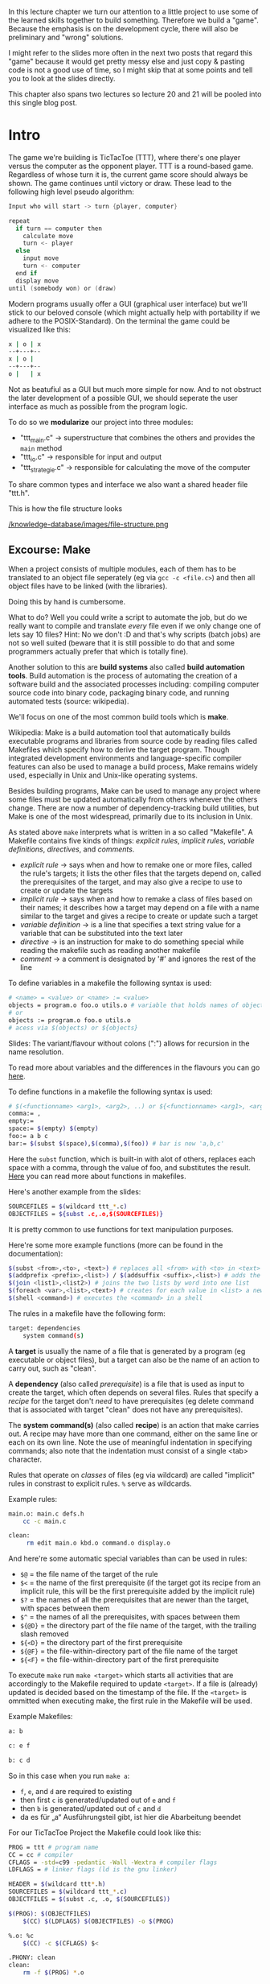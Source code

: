 #+BEGIN_COMMENT
.. title: Algos & Programming - Lecture 20 & 21
.. slug: algos-and-prog-20-21
.. date: 2018-12-14
.. tags: university, A&P 
.. category: 
.. link: 
.. description: 
.. type: text
.. has_math: true
#+END_COMMENT

In this lecture chapter we turn our attention to a little project to use some of the learned skills together to build something. Therefore we build a "game". Because the emphasis is on the development cycle, there will also be preliminary and "wrong" solutions.

I might refer to the slides more often in the next two posts that regard this "game" because it would get pretty messy else and just copy & pasting code is not a good use of time, so I might skip that at some points and tell you to look at the slides directly.

This chapter also spans two lectures so lecture 20 and 21 will be pooled into this single blog post.

* Intro
The game we're building is TicTacToe (TTT), where there's one player versus the computer as the opponent player. TTT is a round-based game. Regardless of whose turn it is, the current game score should always be shown. The game continues until victory or draw.
These lead to the following high level pseudo algorithm:
#+BEGIN_SRC c
Input who will start -> turn {player, computer}

repeat
  if turn == computer then
    calculate move
    turn <- player
  else
    input move
    turn <- computer
  end if
  display move
until (somebody won) or (draw)
#+END_SRC

Modern programs usually offer a GUI (graphical user interface) but we'll stick to our beloved console (which might actually help with portability if we adhere to the POSIX-Standard).
On the terminal the game could be visualized like this:
#+BEGIN_SRC sh
x | o | x
--+---+--
x | o | 
--+---+--
o |   | x
#+END_SRC
Not as beatufiul as a GUI but much more simple for now. And to not obstruct the later development of a possible GUI, we should seperate the user interface as much as possible from the program logic.

To do so we *modularize* our project into three modules:
- "ttt_main.c" \rightarrow superstructure that combines the others and provides the =main= method
- "ttt_io.c" \rightarrow responsible for input and output
- "ttt_strategie.c" \rightarrow responsible for calculating the move of the computer
  
To share common types and interface we also want a shared header file "ttt.h".

This is how the file structure looks

[[/knowledge-database/images/file-structure.png ]]

** Excourse: Make
When a project consists of multiple modules, each of them has to be translated to an object file seperately (eg via =gcc -c <file.c>=) and then all object files have to be linked (with the libraries).

Doing this by hand is cumbersome.

What to do? Well you could write a script to automate the job, but do we really want to compile and translate /every/ file even if we only change one of lets say 10 files? Hint: No we don't :D and that's why scripts (batch jobs) are not so well suited (beware that it is still possible to do that and some programmers actually prefer that which is totally fine).

Another solution to this are *build systems* also called *build automation tools*. Build automation is the process of automating the creation of a software build and the associated processes including: compiling computer source code into binary code, packaging binary code, and running automated tests (source: wikipedia).

We'll focus on one of the most common build tools which is *make*.

Wikipedia: Make is a build automation tool that automatically builds executable programs and libraries from source code by reading files called Makefiles which specify how to derive the target program. Though integrated development environments and language-specific compiler features can also be used to manage a build process, Make remains widely used, especially in Unix and Unix-like operating systems.

Besides building programs, Make can be used to manage any project where some files must be updated automatically from others whenever the others change. There are now a number of dependency-tracking build utilities, but Make is one of the most widespread, primarily due to its inclusion in Unix.

As stated above =make= interprets what is written in a so called "Makefile". A Makefile contains five kinds of things: /explicit rules/, /implicit rules/, /variable definitions/, /directives/, and /comments/.
- /explicit rule/ \rightarrow says when and how to remake one or more files, called the rule's targets; it lists the other files that the targets depend on, called the prerequisites of the target, and may also give a recipe to use to create or update the targets
- /implicit rule/ \rightarrow says when and how to remake a class of files based on their names; it describes how a target may depend on a file with a name similar to the target and gives a recipe to create or update such a target
- /variable definition/ \rightarrow is a line that specifies a text string value for a variable that can be substituted into the text later
- /directive/ \rightarrow is an instruction for make to do something special while reading the makefile such as reading another makefile
- /comment/ \rightarrow a comment is designated by '#' and ignores the rest of the line

To define variables in a makefile the following syntax is used:
#+BEGIN_SRC sh
# <name> = <value> or <name> := <value>
objects = program.o foo.o utils.o # variable that holds names of object files
# or
objects := program.o foo.o utils.o
# acess via $(objects) or ${objects}
#+END_SRC
Slides: The variant/flavour without colons (":") allows for recursion in the name resolution.

To read more about variables and the differences in the flavours you can go [[https://ftp.gnu.org/old-gnu/Manuals/make-3.79.1/html_chapter/make_6.html][here]].

To define functions in a makefile the following syntax is used:
#+BEGIN_SRC sh
# $(<functionname> <arg1>, <arg2>, ..) or ${<functionname> <arg1>, <arg2>, ..} 
comma:= ,
empty:=
space:= $(empty) $(empty)
foo:= a b c
bar:= $(subst $(space),$(comma),$(foo)) # bar is now 'a,b,c'
#+END_SRC
Here the =subst= function, which is built-in with alot of others, replaces each space with a comma, through the value of foo, and substitutes the result. [[https://www.gnu.org/software/make/manual/html_node/Functions.html][Here]] you can read more about functions in makefiles.

Here's another example from the slides:
#+BEGIN_SRC sh
SOURCEFILES = $(wildcard ttt_*.c)
OBJECTFILES = ${subst .c,.o,$(SOURCEFILES)}
#+END_SRC
It is pretty common to use functions for text manipulation purposes.

Here're some more example functions (more can be found in the documentation):
#+BEGIN_SRC sh
$(subst <from>,<to>, <text>) # replaces all <from> with <to> in <text>
$(addprefix <prefix>,<list>) / $(addsuffix <suffix>,<list>) # adds the pre or suffix to every word in <list>
$(join <list1>,<list2>) # joins the two lists by word into one list
$(foreach <var>,<list>,<text>) # creates for each value in <list> a new instance of <text> in which every occurence of <var> is replaced by the list value
$(shell <command>) # executes the <command> in a shell
#+END_SRC

The rules in a makefile have the following form:
#+BEGIN_SRC sh
target: dependencies
    system command(s)
#+END_SRC

A *target* is usually the name of a file that is generated by a program (eg executable or object files), but a target can also be the name of an action to carry out, such as "clean".

A *dependency* (also called /prerequisite/) is a file that is used as input to create the target, which often depends on several files. Rules that specify a /recipe/ for the target don't /need/ to have prerequisites (eg delete command that is associated with target "clean" does not have any prerequisites).

The *system command(s)* (also called *recipe*) is an action that make carries out. A recipe may have more than one command, either on the same line or each on its own line. Note the use of meaningful indentation in specifying commands; also note that the indentation must consist of a single <tab> character.

Rules that operate on /classes/ of files (eg via wildcard) are called "implicit" rules in constrast to explicit rules. =%= serve as wildcards.

Example rules:
#+BEGIN_SRC sh
main.o: main.c defs.h
    cc -c main.c
    
clean:
     rm edit main.o kbd.o command.o display.o
#+END_SRC

And here're some automatic special variables than can be used in rules:
- =$@= = the file name of the target of the rule
- =$<= = the name of the first prerequisite (if the target got its recipe from an implicit rule, this will be the first prerequisite added by the implicit rule)
- =$?= = the names of all the prerequisites that are newer than the target, with spaces between them
- =$^= = the names of all the prerequisites, with spaces between them
- =${@D}= = the directory part of the file name of the target, with the trailing slash removed 
- =${<D}= = the directory part of the first prerequisite
- =${@F}= = the file-within-directory part of the file name of the target
- =${<F}= = the file-within-directory part of the first prerequisite

  
To execute =make= run =make <target>= which starts all activities that are accordingly to the Makefile required to update =<target>=. If a file is (already) updated is decided based on the timestamp of the file. If the =<target>= is ommitted when executing make, the first rule in the Makefile will be used. 

Example Makefiles:
#+BEGIN_SRC sh
a: b

c: e f

b: c d
#+END_SRC
So in this case when you run =make a=:
- =f=, =e=, and =d= are required to existing
- then first =c= is generated/updated out of =e= and =f=
- then =b= is generated/updated out of =c= and =d=
- da es für „a“ Ausführungsteil gibt, ist hier die Abarbeitung beendet
  
For our TicTacToe Project the Makefile could look like this:
#+BEGIN_SRC sh
PROG = ttt # program name
CC = cc # compiler
CFLAGS = -std=c99 -pedantic -Wall -Wextra # compiler flags
LDFLAGS = # linker flags (ld is the gnu linker)

HEADER = $(wildcard ttt*.h)
SOURCEFILES = $(wildcard ttt_*.c)
OBJECTFILES = $(subst .c, .o, $(SOURCEFILES))

$(PROG): $(OBJECTFILES)
    $(CC) $(LDFLAGS) $(OBJECTFILES) -o $(PROG)
                
%.o: %c
    $(CC) -c $(CFLAGS) $<
                
.PHONY: clean
clean:
    rm -f $(PROG) *.o

#+END_SRC

** The Main Loop
Going back to our initial draft of our high level pseudo code algorithm we might want some modifications that account for:
- recognition weather win or draw
  - probably closely related to the strategy part of our program so should be done there
- cancellation of the game
  - has to be dealt with in the main loop
- multiple games in a row
  - also belongs in the main loop
    
Here's the second version:
#+BEGIN_SRC c
repeat
  Input who will start -> turn {player, computer}

  repeat
    if turn == computer then
      calculate move
      turn <- player
    else // turn = player
      input move // abort is special move
      turn <- computer
    end if
    display move
  until (somebody won) or (draw) or (abort)
  Input if another game?
until not another game
#+END_SRC

This is how the main loop in "ttt_main.c" could look like in C:
#+BEGIN_SRC c
  do { // main loop
    int player =  ttt_x_or_o(); // select symbol (x or o)
    bool computer_turn = (player == 'o'); // x starts if player is o then the computer starts
    ttt_init_board(board); // erase board
    int move, assessment;

    do { // main loop for a game instance
      ttt_update_display(board); // display board
      move = computer_turn ? // computer's move?
        ttt_calculate_move(board, ttt_opponent(player)) : ttt_input_move(board);

      if (move != TTT_ABORT) { // continue?
        board[move] = computer_turn ? ttt_opponent(player) : player; // apply move
      }

      computer_turn = !computer_turn; // change the turn
      assessment = ttt_won_or_draw(board, player); // game over?

      if (assessment != TTT_UNDECIDED) { // game finished
        ttt_update_display(board); // display final board
        ttt_output_result(assessment); // print result
      }
    } while ((move != TTT_ABORT) && (assessment == TTT_UNDECIDED));
   } while (ttt_another_game() == true);
#+END_SRC
As you can see we use function that are not defined yet. Some of those shall be implemented in other modules. A somewhat common ("best") practice is to prefix global names with the name of the project (and optionally the module) to reduce the likelihood of name conflicts. In this case we use =ttt_= as a prefix.

Now we've got to ask ourselves how we want to represent the data in C. It first seems natural to use a multidimensional array =int board[3][3]= to represent the game board. *But*
- this would always require two indices \rightarrow and therefore 2 loops
- it is likely that we want to pass the board to functions \rightarrow *array decay* even unclearer when dealing with nested arrays (see lecture 08 for array decay)

For those reasons we use a "normal" array with 9 fields =int board[9]= (resp =typedef int ttt_board_t[NUMBER_OF_FIELDS])=.

Let's put declarations of types and constants in the shared header file =ttt.h=
#+BEGIN_SRC c
  #include <stdbool.h>

  /* general constants */
  typedef enum {TTT_ABORT = -1, NUMBER_OF_FIELDS = 9} ttt_constant_t;

  /* game outcomes */
  typedef enum {TTT_PLAYER_WINS, TTT_COMPUTER_WINS, TTT_DRAW, TTT_UNDECIDED} ttt_result_t;

  typedef int ttt_board_t[NUMBER_OF_FIELDS];
#+END_SRC
The prototypes (interfaces/declarations) of the (to be written) C functions that will be called from other modules will also be added there.

Two of the functions that we used in the main loop also go into the main file "ttt_main.c":
#+BEGIN_SRC c
  void ttt_init_board(ttt_board_t f) {
    /* emtpies every field */
    int i;
    for (i = 0; i < NUMBER_OF_FIELDS; i++) {
      f[i] = ' ';
    }
  }

  char ttt_opponent(char symbol) {
    switch (symbol)
      {
      case 'x': return 'o';
      case 'o': return 'x';
      default: return ' ';
      }
  }
#+END_SRC
** Input & Output
Since we use a text based interface our user interface is not so complicated and does not require as much of an effort (real user interfaces usually require a lot of work). But we still want to be lazy :D

For example let's look at options to clear the screen:
- scroll down \rightarrow window size has to be known (N)
- unix command =clear= \rightarrow really slow and not portable (N)
- ANSI/VT100 escape sequence (control command) \rightarrow also not 100% portable
- best solution: usage of portable libraries for example ncurses (or pdcurses for windows)
  
To keep it simple we use the solution with the ANSI escape codes:
#+BEGIN_SRC C
  /* Use VT100 ESC code to clean terminal */
  static void ttt_clean_terminal(void) {
    printf("%c[2J", 27);
  }
#+END_SRC

Now to determine whether or not another game should be started we use =getchar()=, which returns the integer value (!) of the entered character.
#+BEGIN_SRC c
  bool ttt_another_game() {
    int input;
    printf("Do you want to play another game [y/n] -> ");
    input = getchar();
    getchar(); // see notes below..
    if ((input == 'Y') || (input == 'y') ) {
      return true;
    } else {
      return false;
    }
  }
#+END_SRC
Slides: Es gibt allerdings ein Problem und zwar, dass das Terminal gibt eine Eingabe erst weiter, wenn <RETURN> gedrückt wurde. Das Zeichen "⏎" ist Teil des Eingabestroms. Lösung: Die Funktion wird zweimal aufgerufen und das zweite Ergebnis verworfen.

I actually fail to see what is meant by the "problem" described above and how the second call to =getchar()= should help with that... I tested the code with and without it and got identical behaviour, but this is what stands in the slides.


Now let's implement the function for inputting a move:
#+BEGIN_SRC c
  int ttt_input_move(const ttt_board_t board) {
    int input;
    printf("\nPlease enter the number of the field you want to occupy (0 for abort)\n");

    ttt_display_board(numberfield);

    printf("Your move ->");

    do {
      do {
        input = getchar(); getchar(); // xD defuq :D
      } while ((input < '0') || input > '9');

      if (input == '0') return TTT_ABORT;

      input = input - 1 // character to integer array index
        } while (board[input] != ' ');

    return input;
  }
#+END_SRC

To output/print the board we use a bit of ACII art :D
#+BEGIN_SRC C
  void ttt_display_board(const ttt_board_t board) {
    for (int i = 0; i < 3; i++) {
      if (i) { // not for first row
        printf("\n   -+-+-");
      }

      printf("\n   ");

      for (int j = 0; j < 3; i++) {
        if (j) { // not for first column
          printf("|");
        }

        printf("%c", board[3*i+j]);
      }
    }
    printf("\n");
  }
#+END_SRC

** Strategy & Logic
Now we turn our attention to the strategy and logic behind the Computer's move. Let's start with a high level strategy that can be finetuned later on:
#+BEGIN_SRC C
// Computer's Move Version 1
if (can I win?) then
    choose winning move
else
    if (can opponent win?) then
        block winning move
    else
        if can I win next time? then
            prepare win
        else
            whatever
        end if
    end if
end if
#+END_SRC
To choose the winning move we have to know which combinations are considered a win. There are exactly 8 different winning combinations

[[/knowledge-database/images/winning-combinations.png ]]

Such combination is from now on called /triple/. A win with a triple is possible when two fields of a triple are occupied with the own symbol/mark and the third field is free/unoccupied. Therefore there are \(8*3=24\) combinations for *"can I win?"*.

We could hardcode this:
#+BEGIN_SRC C
  // winning_move (not final version)
  int winning_move(const ttt_board_t f, char s) {

    /* triplet (0,1,2) */
    if ((f[0] == s) && (f[1] == s) && (f[2] == ' ')) return 2;
    if ((f[1] == s) && (f[2] == s) && (f[0] == ' ')) return 0;
    if ((f[0] == s) && (f[2] == s) && (f[1] == ' ')) return 1;

    /* ...
       and so on
       ...
    ,*/

    /* triplet (2,4,6) */
    if ((f[2] == s) && (f[4] == s) && (f[6] == ' ')) return 6;
    if ((f[4] == s) && (f[6] == s) && (f[2] == ' ')) return 2;
    if ((f[2] == s) && (f[6] == s) && (f[4] == ' ')) return 4;

    return -1;
  }
#+END_SRC
Although this function is correct. It is rather convoluted, unneccessarily big and therefore error prone. Another idea is to use data and indirections:
#+BEGIN_SRC C
  // winning_move (not final version)
  enum { NUMBER_TRIPLES = 8, NONE = -1}; // Number of winning triples, and code when no win possible
  typedef int ttt_triple_t[3];

  const ttt_triple_t triples[NUMBER_TRIPLES] =
    {
     {0,1,2}, {3,4,5}, {6,7,8}, {0,3,6}, {1,4,7}, {2,5,8}, {0,4,8}, {2,4,6}
    };

  int winning_move(const ttt_board_t f, char s) {

    for (int i = 0; i < NUMBER_TRIPLES; ++i) {
      for (int j = 0; j < 3; ++j) {
        /* always get the two other indices to check all possible combs in a triple
           j = 0 -> idx2=1, idx3=2
           j = 1 -> idx2=2, idx3=0
           j = 2 -> idx2=0, idx3=1
         ,*/
        int idx2 = (j+1) % 3;
        int idx3 = (j+2) % 3;

        // check the fields specified in triples eg 3,4,5 in the game board f
        if ((f[triples[i][j]] == ' ') &&
            (f[triples[i][idx2]] == s) &&
            (f[triples[i][idx3]] == s)) {
          return triples[i];
        }
      }
    }

    return NONE;
  }
#+END_SRC

To determine whether or not the opponent can win (/can opponent win?/) we can use the same function:
#+BEGIN_SRC C
  // can opponent win (not final version)
  int block_opponent_winning_move(const ttt_board_t f, char s) {
    return winning_move(f, ttt_opponent(s));
  }
#+END_SRC

Looking at this, a structure becomes apparent: Multiple functions that evaluate the positions similar to =winning_move()= are needed. So let's formulate a more generic function to evaluate the board situation/positions.

There are a few things that could be of interest in regards to the situation on the board:
- a triple has won \rightarrow end the game
- a triple can lead to a win \rightarrow =winning_move()=
- a triple is "mine" (triple is blocked/marked by me) \rightarrow can force an opponent to a certain move
- a triple is useless (because blocked by both)
- a triple is empty
  
How can we assess different "evaluations" of situations via code when we calculate them via the same schema? Idea: Usage of prime numbers.

Own symbol counts 2. Opponent symbol counts 5 and an empty field counts 0. Then the fields/counts of a triple are added:
- own win \rightarrow \sum = 6
- opponent win \rightarrow \sum = 15
- own win possible \rightarrow \sum = 4
- opponent win possible \rightarrow \sum = 10
- "my" triple \rightarrow \sum = 2
- "opponent's" triple \rightarrow \sum = 5
- empty triple \rightarrow \sum = 0
- useless triple \rightarrow \sum = 7 or \sum = 9 or \sum = 12

The advantage of this approach is that each triple only needs to be evaluated once. The disadvantage is that we then have to search /in/ the triple for the empty field afterwards, but we are willing to take this consequence because we only execute once.
#+BEGIN_SRC C
  enum { NUMBER_TRIPLES = 8, I_KEY = 2, OPP_KEY = 5 };


  typedef int ttt_triple_t[3];

  const ttt_triple_t triples[NUMBER_TRIPLES] =
    {
     {0,1,2}, {3,4,5}, {6,7,8}, {0,3,6}, {1,4,7}, {2,5,8}, {0,4,8}, {2,4,6}
    };


  // Evaluate a triple in accordance to the marked fields and keys
  int ttt_evaluate(const ttt_board_t field, int tnr, int my_symbol) { // tnr = index of tuple we want to evaluate
    int val = 0;
    int opp_symbol = ttt_opponent(my_symbol);

    for (int i = 0; i < 3; ++i) {
      if (field[triples[tnr][i]] == my_symbol) {
        val += I_KEY;
      } else if (field[triples[tnr][i] == opp_symbol]) {
        val += OPP_KEY;
      }
    }

    return val;
  }
#+END_SRC

Now the strategy of the computer under the use of =ttt_evaluate= would look like this:
#+BEGIN_SRC C
  static int winning_move(const ttt_board_t board,
                          const ttt_tripleval_t eval,
                          int who) {
    for (int i = 0; i < NUMBER_TRIPLES, i++) {
      if (eval[i] == who) { // find winning triple 
        for (int j = 0; j < 3; j++) {
          if (board[triples[i][j]] == ' ') { // find the empty place
            return triples[i][j];
          }
        }
      }
    }
    return NONE;
  }

  int ttt_calculate_move(const ttt_board_t board, char symbol) {
    ttt_tripleval_t eval;

    for (int i = 0; i < NUMBER_TRIPLES; ++i) {
      eval[i] = ttt_evaluate(field, i, symbol);
    }

    int move = winning_move(board, eval, I_CANWIN);

    if (move != NONE) {
      return move;
    }

    move = winning_move(board, eval, OPP_CANWIN);

    if (move != NONE) {
      return move;
    }

    // slides: yet to implement

    return NONE;
  }
#+END_SRC

If we think back to our high level strategy:
#+BEGIN_SRC C
if (can I win?) then
    choose winning move
else
    if (can opponent win?) then
        block winning move
    else
        if can I win next time? then
            prepare win
        else
            whatever
        end if
    end if
end if
#+END_SRC
How can we /prepare a win/ for the next draw (Zug)?

To prepare a win we should prepare two triples that can be won (fork). For example in this picture where the computer is X and the player (O) can only block 1 winning triple

[[/knowledge-database/images/fork.png ]]

The "common" field (in both winning tuples, the X in the bottom left)  shall be called "pivot field".

To find a pivot field two conditions need to be fulfilled:
- there have to be two triples that are solely owned by the computer (count/score = 2)
- those two triples need to share an empty field
  
Procedure:
- inspect all 8 win tuples and determine whether or not they are evaluated with 2
- every field that occurs in one of these tuples *and is empty* gets a point (+=1)
- a field that then has more than 1 point is a pivot field
  
#+BEGIN_SRC C
  int forking_move(const ttt_playground_t field, const ttt_tripleval_t eval) {
    int i, j = 0;
    int singles[NUMBER_OF_FIELDS] = {0 ,0 ,0 ,0 ,0 ,0 ,0 ,0 ,0}; // used to count the "points"

    for (i = 0; i < NUMBER_TRIPLES; ++i) {
      if (eval[i] == I_KEY) {
        for (j = 0; j < 3; j++) {
          if (field[triples[i][j]] == ' ') {
            ++singles[triples[i][j]];
          }
        }
      }
    }

    // iterate over singles and find one with >1 points which is therefore pivot field
    for (i = 0; i < NUMBER_OF_FIELDS; ++i) {
      if (singles[i] >= 2) {
        return i;
      }
    }

    return NONE;
  }
#+END_SRC

** Offense
Suppose that our strategic calculations up till now don't yield a move. In that case we should execute a logic that blocks possible wins (via pivot fields) from our opponent. Let's adapt our high level algorithm accordingly:
#+BEGIN_SRC C
if (can I win?) then
    choose winning move
else
    if (can opponent win?) then
        block winning move
    else
        if (can I fork?) then
            choose pivot element
        else
            if (can opponent fork?) then
                block opponent's pivot element
            else 
                whatever
            end if
        end if
    end if
end if
#+END_SRC
The problem with that is however that the opponent could get into possession of two pivot elements. So as an alternative approach we choose to go the offensive route, trying to get into a situation where we're forcing our opponent to block a win of ourselves. /But/ there's an important detail. We have to avoid that we "gift" our opponent a fork/pivot field by forcing him to block our win! See below:

[[/knowledge-database/images/opponent-fork.png ]]

So we have to adapt the strategy once again:
#+BEGIN_SRC C
if (can I win?) then
    choose winning move
else
    if (can opponent win?) then
        block winning move
    else
        if (can I fork?) then
            choose pivot element
        else
            if (can I force without opponent's fork?) then
                choose forcing move
            else 
                move to best available place
            end if
        end if
    end if
end if
#+END_SRC
To find our offensive move/draw we first inspect where we *cannot* go. The fields remaining from that analysis are pivot fields of our opponent. Then we search for triples where we own *exactly one* field (and where there's *no* opponent field) and score those fields with a score of 2. If there's an pivot element from our opponent in one of those triples choose that as the target for our next move, else just choose an empty field. Here's the C implementation:
#+BEGIN_SRC C
  int forcing_move (const ttt_board_t board, const ttt_tripleval_t eval) {
    int opp_singles[NUMBER_OF_FIELDS];
    for (int i = 0; i < NUMBER_TRIPLES; ++i) {
      if (eval[i] == OPP_KEY) {
        for(int j = 0; j < 3; j++) {
          if (board[triples[i][j]] == ' ') {
            ++opp_singles[triples[i][j]];
          }
        }
      }
    }

    for (int i = 0; i < NUMBER_TRIPLES; ++i) {

      if (eval[i] == I_KEY) {

        if ((opp_singles[triples[i][0]] <= 1) &&
            (opp_singles[triples[i][1]] <= 1) &&
            ( opp_singles[triples[i][2]] <= 1)) {

          for (j = 0; j < 3; j++) {
            if (board[triples[i][j]] == ' ') {
              return triples[i][j];
            }
          }

        }

        for (j =0; j < 3; j++) {
          if( opp_singles[triples[i][j]] > 1) {
            return triples[i][j];
          }
        }
      }
    }
    return NONE ;
  }
#+END_SRC

In the case where we still don't have a field for the next draw, we /move to best available place/ in accordance to our algorithm. Fields still have different value though (middle \rightarrow corners \rightarrow edges):
#+BEGIN_SRC C
  int best_remaining_move(const ttt_board_t board) {
    const int best[] = {4, 0, 2, 6, 8, 1, 3, 5, 7}; // fields sorted by decreasing value

    for (int i = 0; i < NUMBER_OF_FIELDS; ++i) {
      if (board[best[i]] == ' ') // if available
        return best[i];
    }

    return NONE; // should never happen
  }
#+END_SRC

By combining all these functions that we defined, we are now able to calculate the move:
#+BEGIN_SRC C
  int ttt_calculate_move (const ttt_board_t field, char symbol) {
    ttt_tripleval_t eval;

    for (int i = 0; i < NUMBER_TRIPLES; ++i) {
      eval[i] = evaluate(field, i, symbol);
    }

    int move = winning_move(field, eval, I_CANWIN);
    if (move != NONE) return move;

    move = winning_move(field, eval, OPP_CANWIN);
    if (move != NONE) return move;

    move = forking_move(field, eval);
    if (move != NONE) return move;

    move = forcing_move(field, eval);
    if (move != NONE) return move;

    return best_remaining_move(field);
  }
#+END_SRC

Since all the functionality is combined in =ttt_calculate_move= we only have to make this function available to the outside, and declare all the other, internal functions as static. 

The last function we will also globally need is =ttt_win_or_draw= to determine the end of a game:
#+BEGIN_SRC C
  ttt_result_t ttt_won_or_draw ( const ttt_board_t board , char symbol) {
    bool undecided = false;

    for(int i = 0; i < NUMBER_TRIPLES; i++) {

      int state = evaluate(board, i, 'x');

      switch (state) {
      case I_WIN:
        if (symbol == 'x') return TTT_PLAYER_WINS;
        else return TTT_COMPUTER_WINS;
      case OPP_WIN:
        if (symbol == 'o') return TTT_PLAYER_WINS ;
        else return TTT_COMPUTER_WINS;
      case DRAW_I: /* falltrough */
      case DRAW_OPP: /* fall trough */
        break;
      case DRAW: /* fall trough */
      default:
        undecided = true;
      }
    }

    if (undecided) {
      return TTT_UNDECIDED; 
    } else {
      return TTT_DRAW; 
    }

  }
#+END_SRC

Aaaaaand that's it  ◕ ‿‿ ◕ 

The whole tic tac toe code is in the appendix of the official script. And remember that this is just /one of many/ ways on how to implement tic tac toe :)

------ 
Sources: Wikipedia was heavily used for this post
